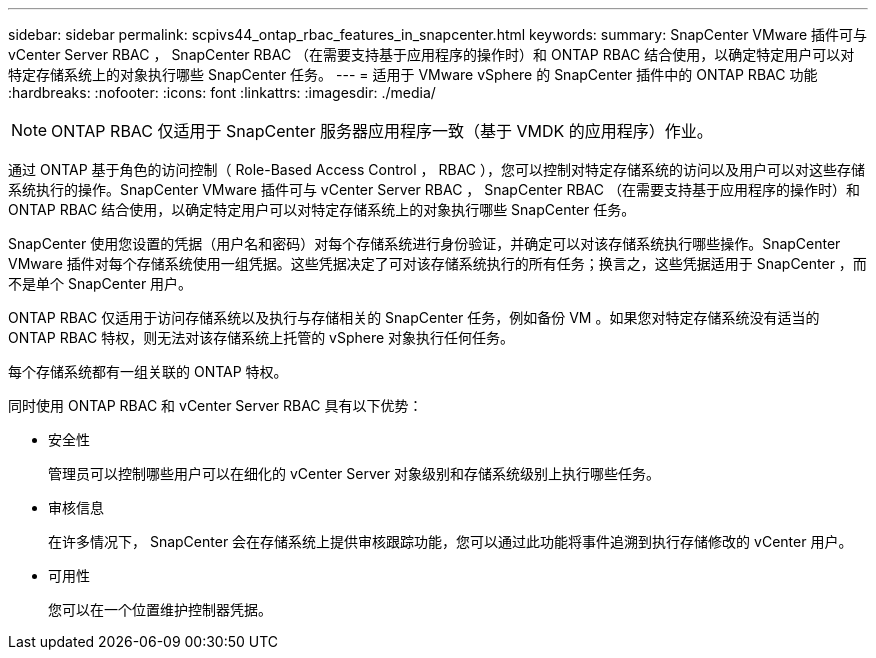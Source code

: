 ---
sidebar: sidebar 
permalink: scpivs44_ontap_rbac_features_in_snapcenter.html 
keywords:  
summary: SnapCenter VMware 插件可与 vCenter Server RBAC ， SnapCenter RBAC （在需要支持基于应用程序的操作时）和 ONTAP RBAC 结合使用，以确定特定用户可以对特定存储系统上的对象执行哪些 SnapCenter 任务。 
---
= 适用于 VMware vSphere 的 SnapCenter 插件中的 ONTAP RBAC 功能
:hardbreaks:
:nofooter: 
:icons: font
:linkattrs: 
:imagesdir: ./media/



NOTE: ONTAP RBAC 仅适用于 SnapCenter 服务器应用程序一致（基于 VMDK 的应用程序）作业。

[role="lead"]
通过 ONTAP 基于角色的访问控制（ Role-Based Access Control ， RBAC ），您可以控制对特定存储系统的访问以及用户可以对这些存储系统执行的操作。SnapCenter VMware 插件可与 vCenter Server RBAC ， SnapCenter RBAC （在需要支持基于应用程序的操作时）和 ONTAP RBAC 结合使用，以确定特定用户可以对特定存储系统上的对象执行哪些 SnapCenter 任务。

SnapCenter 使用您设置的凭据（用户名和密码）对每个存储系统进行身份验证，并确定可以对该存储系统执行哪些操作。SnapCenter VMware 插件对每个存储系统使用一组凭据。这些凭据决定了可对该存储系统执行的所有任务；换言之，这些凭据适用于 SnapCenter ，而不是单个 SnapCenter 用户。

ONTAP RBAC 仅适用于访问存储系统以及执行与存储相关的 SnapCenter 任务，例如备份 VM 。如果您对特定存储系统没有适当的 ONTAP RBAC 特权，则无法对该存储系统上托管的 vSphere 对象执行任何任务。

每个存储系统都有一组关联的 ONTAP 特权。

同时使用 ONTAP RBAC 和 vCenter Server RBAC 具有以下优势：

* 安全性
+
管理员可以控制哪些用户可以在细化的 vCenter Server 对象级别和存储系统级别上执行哪些任务。

* 审核信息
+
在许多情况下， SnapCenter 会在存储系统上提供审核跟踪功能，您可以通过此功能将事件追溯到执行存储修改的 vCenter 用户。

* 可用性
+
您可以在一个位置维护控制器凭据。


